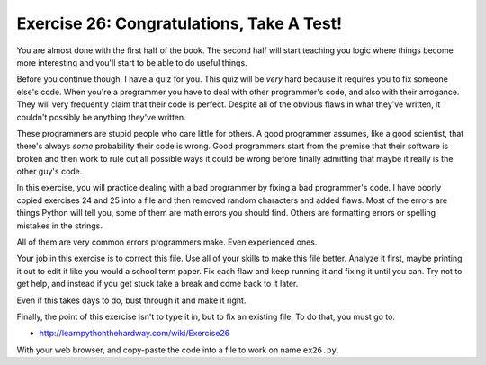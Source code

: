 Exercise 26: Congratulations, Take A Test!
******************************************

You are almost done with the first half of the book.  The second half will
start teaching you logic where things become more interesting and you'll
start to be able to do useful things.

Before you continue though, I have a quiz for you.  This quiz will be *very*
hard because it requires you to fix someone else's code.  When you're a programmer
you have to deal with other programmer's code, and also with their arrogance.
They will very frequently claim that their code is perfect.  Despite all
of the obvious flaws in what they've written, it couldn't possibly be anything
they've written.


These programmers are stupid people who care little for others.  A good
programmer assumes, like a good scientist, that there's always *some*
probability their code is wrong.  Good programmers start from the premise that
their software is broken and then work to rule out all possible ways it could
be wrong before finally admitting that maybe it really is the other guy's code.

In this exercise, you will practice dealing with a bad programmer by fixing
a bad programmer's code.  I have poorly copied exercises 24 and 25 into a
file and then removed random characters and added flaws.  Most of the errors
are things Python will tell you, some of them are math errors you should find.
Others are formatting errors or spelling mistakes in the strings.

All of them are very common errors programmers make.  Even experienced ones.

Your job in this exercise is to correct this file.  Use all of your skills
to make this file better.  Analyze it first, maybe printing it out to edit 
it like you would a school term paper.  Fix each flaw and keep running it
and fixing it until you can.  Try not to get help, and instead if you get
stuck take a break and come back to it later.

Even if this takes days to do, bust through it and make it right.

Finally, the point of this exercise isn't to type it in, but to fix
an existing file.  To do that, you must go to:

* http://learnpythonthehardway.com/wiki/Exercise26

With your web browser, and copy-paste the code into a file to work on
name ``ex26.py``. 



